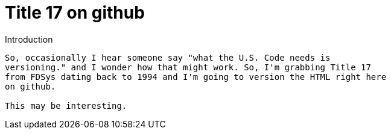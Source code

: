 Title 17 on github
===================

Introduction
--------------
So, occasionally I hear someone say "what the U.S. Code needs is
versioning." and I wonder how that might work. So, I'm grabbing Title 17
from FDSys dating back to 1994 and I'm going to version the HTML right here
on github.

This may be interesting.

